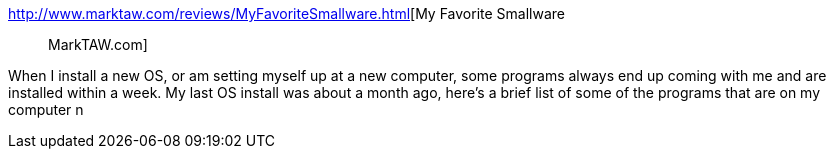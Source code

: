 :jbake-type: post
:jbake-status: published
:jbake-title: My Favorite Smallware :: MarkTAW.com
:jbake-tags: software,list,windows,_mois_janv.,_année_2005
:jbake-date: 2005-01-06
:jbake-depth: ../
:jbake-uri: shaarli/1105012134000.adoc
:jbake-source: https://nicolas-delsaux.hd.free.fr/Shaarli?searchterm=http%3A%2F%2Fwww.marktaw.com%2Freviews%2FMyFavoriteSmallware.html&searchtags=software+list+windows+_mois_janv.+_ann%C3%A9e_2005
:jbake-style: shaarli

http://www.marktaw.com/reviews/MyFavoriteSmallware.html[My Favorite Smallware :: MarkTAW.com]

When I install a new OS, or am setting myself up at a new computer, some programs always end up coming with me and are installed within a week. My last OS install was about a month ago, here's a brief list of some of the programs that are on my computer n
